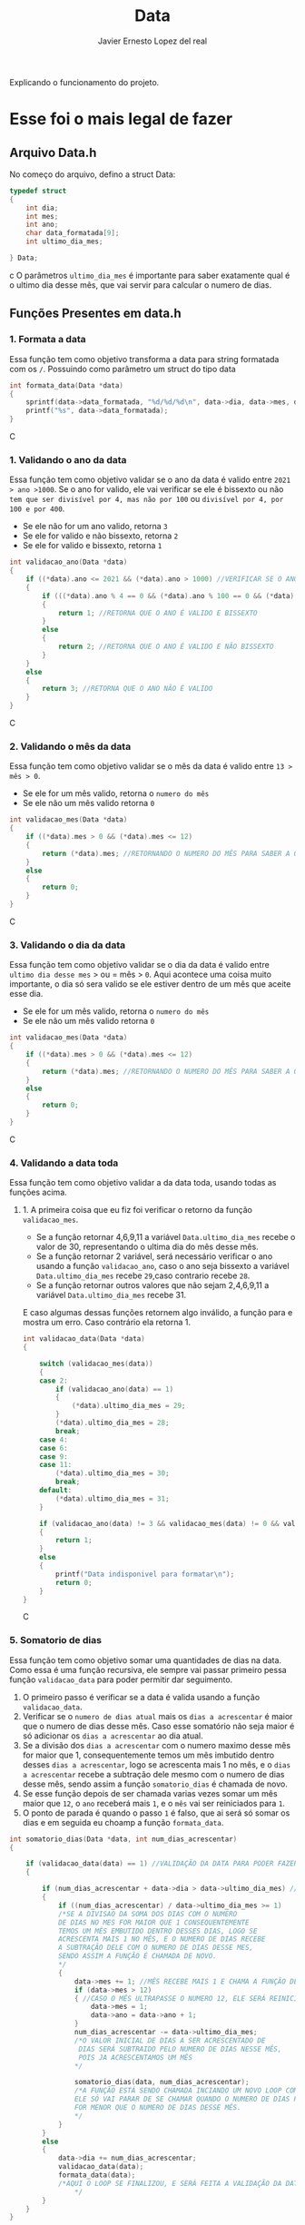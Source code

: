#+title: Data
#+author: Javier Ernesto Lopez del real
#+email: javierernesto2000@gmail.com

Explicando o funcionamento do projeto. 


* Esse foi o mais legal de fazer




** 

** Arquivo Data.h
No começo do arquivo, defino a struct Data:
#+begin_src c
typedef struct
{
    int dia;
    int mes;
    int ano;
    char data_formatada[9];
    int ultimo_dia_mes;

} Data;
#+end_src c
O parâmetros =ultimo_dia_mes= é importante para saber exatamente qual é o ultimo dia desse mês,
que vai servir para calcular o numero de dias.

** Funções Presentes em data.h

*** 1. Formata a data
Essa função tem como objetivo transforma a data para string formatada com os =/=.
Possuindo como parâmetro um struct do tipo data

#+begin_src C
int formata_data(Data *data)
{
    sprintf(data->data_formatada, "%d/%d/%d\n", data->dia, data->mes, data->ano);
    printf("%s", data->data_formatada);
}
#+end_src C


*** 1. Validando o ano da data
Essa função tem como objetivo validar se o ano da data é valido entre =2021 > ano >1000=. 
Se o ano for valido, ele vai verificar se ele é bissexto ou não =tem que ser divisível por 4, mas não por 100= ou =divisível por 4, por 100 e por 400=.
- Se ele não for um ano valido, retorna =3=
- Se ele for valido e não bissexto, retorna =2= 
- Se ele for valido e bissexto, retorna =1= 

#+begin_src C
int validacao_ano(Data *data)
{
    if ((*data).ano <= 2021 && (*data).ano > 1000) //VERIFICAR SE O ANO É VALIDO, ENTRE 2020 E 1000
    {
        if (((*data).ano % 4 == 0 && (*data).ano % 100 == 0 && (*data).ano % 400 == 0) || ((*data).ano % 4 == 0 && (*data).ano % 100 != 0)) //VERIFICAR SE O ANO É BISSEXTO
        {
            return 1; //RETORNA QUE O ANO É VALIDO E BISSEXTO
        }
        else
        {
            return 2; //RETORNA QUE O ANO É VALIDO E NÃO BISSEXTO
        }
    }
    else
    {
        return 3; //RETORNA QUE O ANO NÃO É VALIDO
    }
}
#+end_src C



*** 2. Validando o mês da data
Essa função tem como objetivo validar se o mês da data é valido entre =13 > mês > 0=. 
- Se ele for um mês valido, retorna o =numero do mês=
- Se ele não um mês valido retorna =0=

#+begin_src C
int validacao_mes(Data *data)
{
    if ((*data).mes > 0 && (*data).mes <= 12)
    {
        return (*data).mes; //RETORNANDO O NUMERO DO MÊS PARA SABER A QUANTIDADE DE DIAS QUE ESSE MÊS TERÁ
    }
    else
    {
        return 0;
    }
}
#+end_src C


*** 3. Validando o dia da data
Essa função tem como objetivo validar se o dia da data é valido entre =ultimo dia desse mes= > ou = mês > =0=. 
Aqui acontece uma coisa muito importante, o dia só sera valido se ele estiver dentro de um mês que aceite esse dia. 
- Se ele for um mês valido, retorna o =numero do mês=
- Se ele não um mês valido retorna =0=

#+begin_src C
int validacao_mes(Data *data)
{
    if ((*data).mes > 0 && (*data).mes <= 12)
    {
        return (*data).mes; //RETORNANDO O NUMERO DO MÊS PARA SABER A QUANTIDADE DE DIAS QUE ESSE MÊS TERÁ
    }
    else
    {
        return 0;
    }
}
#+end_src C


*** 4. Validando a data toda
Essa função tem como objetivo validar a da data toda, usando todas as funções acima. 
**** 1. A primeira coisa que eu fiz foi verificar o retorno da função =validacao_mes=.
- Se a função retornar 4,6,9,11 a variável =Data.ultimo_dia_mes= recebe o valor de 30, representando o ultima dia do mês desse mês.
- Se a função retornar 2 variável, será necessário verificar o ano usando a função =validacao_ano=, caso o ano seja bissexto a variável =Data.ultimo_dia_mes= recebe =29=,caso contrario recebe =28=.
- Se a função retornar outros valores que não sejam 2,4,6,9,11 a variável =Data.ultimo_dia_mes= recebe 31.

E caso algumas dessas funções retornem algo inválido, a função para e mostra um erro.
Caso contrário ela retorna 1.


#+begin_src C
int validacao_data(Data *data)
{

    switch (validacao_mes(data))
    {
    case 2:
        if (validacao_ano(data) == 1)
        {
            (*data).ultimo_dia_mes = 29;
        }
        (*data).ultimo_dia_mes = 28;
        break;
    case 4:
    case 6:
    case 9:
    case 11:
        (*data).ultimo_dia_mes = 30;
        break;
    default:
        (*data).ultimo_dia_mes = 31;
    }

    if (validacao_ano(data) != 3 && validacao_mes(data) != 0 && validacao_dia(data) != 0) //VERIFICANDO SE O ANO E O SÃO VALIDOS PARA FORMATAR
    {
        return 1;
    }
    else
    {
        printf("Data indisponivel para formatar\n");
        return 0;
    }
}

#+end_src C


*** 5. Somatorio de dias
Essa função tem como objetivo somar uma quantidades de dias na data.
Como essa é uma função recursiva, ele sempre vai passar primeiro pessa função =validacao_data= para poder permitir dar seguimento.  

1. O primeiro passo é verificar se a data é valida usando a função =validacao_data=.
2. Verificar se o =numero de dias atual= mais os =dias a acrescentar= é maior que o numero de dias desse mês. Caso esse somatório não seja maior é só adicionar os =dias a acrescentar= ao dia atual.
3. Se a divisão dos =dias a acrescentar= com o numero maximo desse mês for maior que 1, consequentemente temos um mês imbutido dentro desses =dias a acrescentar=, logo se acrescenta mais
   1 no mês, e o =dias a acrescentar= recebe a subtração dele mesmo com o numero de dias desse mês, sendo assim a função =somatorio_dias= é chamada de novo.
4. Se esse função depois de ser chamada varias vezes somar um mês maior que =12=, o =ano= receberá mais =1=, e o =mês= vai ser reiniciados
   para =1=.
5. O ponto de parada é quando o passo =1= é falso, que ai será só somar os dias e em seguida eu choamp a função =formata_data=.       
            


#+begin_src C
int somatorio_dias(Data *data, int num_dias_acrescentar)
{

    if (validacao_data(data) == 1) //VALIDAÇÃO DA DATA PARA PODER FAZER O SOMATORIO
    {

        if (num_dias_acrescentar + data->dia > data->ultimo_dia_mes) //VERIFICANDO SE O NUMERO DE DIAS MAIS O VALOR A SE ACRESCENTAR É MAIOR QUE O NUMERO DE DIAS NO MES
        {
            if ((num_dias_acrescentar) / data->ultimo_dia_mes >= 1)
            /*SE A DIVISAO DA SOMA DOS DIAS COM O NUMERO
            DE DIAS NO MES FOR MAIOR QUE 1 CONSEQUENTEMENTE
            TEMOS UM MÊS EMBUTIDO DENTRO DESSES DIAS, LOGO SE
            ACRESCENTA MAIS 1 NO MÊS, E O NUMERO DE DIAS RECEBE
            A SUBTRAÇÃO DELE COM O NUMERO DE DIAS DESSE MES,
            SENDO ASSIM A FUNÇÃO É CHAMADA DE NOVO.
            */
            {
                data->mes += 1; //MÊS RECEBE MAIS 1 E CHAMA A FUNÇÃO DE NOVO
                if (data->mes > 12)
                { //CASO O MÊS ULTRAPASSE O NUMERO 12, ELE SERÁ REINICIADO E O ANO SERA ACRESCENTADO MAIS UM
                    data->mes = 1;
                    data->ano = data->ano + 1;
                }
                num_dias_acrescentar -= data->ultimo_dia_mes;
                /*O VALOR INICIAL DE DIAS A SER ACRESCENTADO DE 
                 DIAS SERÁ SUBTRAIDO PELO NUMERO DE DIAS NESSE MÊS,
                 POIS JA ACRESCENTAMOS UM MÊS
                */

                somatorio_dias(data, num_dias_acrescentar);
                /*A FUNÇÃO ESTÁ SENDO CHAMADA INCIANDO UM NOVO LOOP COM SEUS NOVOS VALORES.
                ELE SÓ VAI PARAR DE SE CHAMAR QUANDO O NUMERO DE DIAS PARA ACRESCENTAR 
                FOR MENOR QUE O NUMERO DE DIAS DESSE MÊS.  
                */
            }
        }
        else
        {
            data->dia += num_dias_acrescentar;
            validacao_data(data);
            formata_data(data);
            /*AQUI O LOOP SE FINALIZOU, E SERÁ FEITA A VALIDAÇÃO DA DATA PARA VERIFICAR E TERMINAR O PROCESSO  
                */
        }
    }
}

#+end_src C























** Funções Presentes em clientes.c

*** Chamando o arquivo.h 
#+begin_src C
#include "clientes.h"
#+end_src C

*** Função main
#+begin_src C
int main()
{
    Cliente cliente;

    printf("Qual é o codigo do cliente?\n");
    scanf("%d", &cliente.codigo);
   
    printf("Qual é o nome do cliente?\n");
    scanf("%s", cliente.nome);

    printf("Qual é o numero do cliente?\n");
    scanf("%d", &cliente.numero);

    printf("Qual é a data da primeira compra do cliente?\n");
    scanf("%s", cliente.data_primeira_compra);

    printf("Qual é a data da ultima compra do cliente?\n");
    scanf("%s", cliente.data_ultima_compra);

    printf("Qual é o valor da ultima compra do cliente?\n");
    scanf("%d", &cliente.valor_ultima_compra);

    printf("Qual é o endereço do cliente?\n");
    scanf("%s", cliente.endereco);
    printf("\n");
    printf("nome : %s\n", cliente.nome);
    printf("codigo: %d\n", cliente.codigo);
    printf("numero: %d\n", cliente.numero);
    printf("Endereço: %s\n", cliente.endereco);
    printf("Data da primeira compra: %s\n", cliente.data_primeira_compra);

    printf("\n");
    cria_cliente(&cliente);
}
#+end_src C
Na função main eu estou atribuindo valores a um variável do tipo cliente
e passando pela função =cria_cliente=



** Caso queira baixar o executável [[https://github.com/Javiercuba/Estruturas_de_dados1/releases/download/1.0/clientes][Clique aqui]].

    
